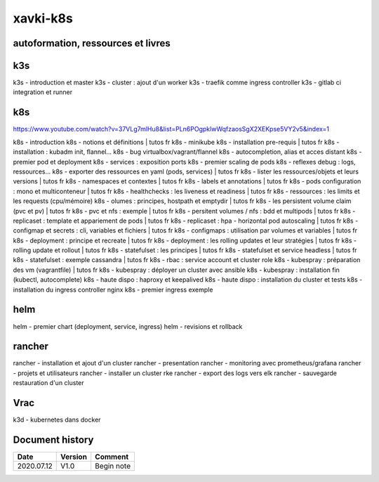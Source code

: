 xavki-k8s
#########

autoformation, ressources et livres
************************************

k3s
****

k3s - introduction et master
k3s - cluster : ajout d'un worker
k3s - traefik comme ingress controller
k3s - gitlab ci integration et runner

k8s
****

https://www.youtube.com/watch?v=37VLg7mlHu8&list=PLn6POgpklwWqfzaosSgX2XEKpse5VY2v5&index=1

k8s - introduction
k8s - notions et définitions | tutos fr
k8s - minikube
k8s - installation pre-requis | tutos fr
k8s - installation : kubadm init, flannel...
k8s - bug virtualbox/vagrant/flannel
k8s - autocompletion, alias et acces distant
k8s - premier pod et deployment
k8s - services : exposition ports
k8s - premier scaling de pods
k8s - reflexes debug : logs, ressources...
k8s - exporter des ressources en yaml (pods, services) | tutos fr
k8s - lister les ressources/objets et leurs versions | tutos fr
k8s - namespaces et contextes | tutos fr
k8s - labels et annotations | tutos fr
k8s - pods configuration : mono et multiconteneur | tutos fr
k8s - healthchecks : les liveness et readiness | tutos fr
k8s - ressources : les limits et les requests (cpu/mémoire)
k8s - olumes : principes, hostpath et emptydir | tutos fr
k8s - les persistent volume claim (pvc et pv) | tutos fr
k8s - pvc et nfs : exemple | tutos fr
k8s - persitent volumes / nfs : bdd et multipods | tutos fr
k8s - replicaset : template et appariement de pods | tutos fr
k8s - replicaset : hpa - horizontal pod autoscaling | tutos fr
k8s - configmap et secrets : cli, variables et fichiers | tutos fr
k8s - configmaps : utilisation par volumes et variables | tutos fr
k8s - deployment : principe et recreate | tutos fr
k8s - deployment : les rolling updates et leur stratégies | tutos fr
k8s - rolling update et rollout | tutos fr
k8s - statefulset : les principes | tutos fr
k8s - statefulset et service headless | tutos fr
k8s - statefulset : exemple cassandra | tutos fr
k8s - rbac : service account et cluster role
k8s - kubespray : préparation des vm (vagrantfile) | tutos fr
k8s - kubespray : déployer un cluster avec ansible
k8s - kubespray : installation fin (kubectl, autocomplete)
k8s - haute dispo : haproxy et keepalived
k8s - haute dispo : installation du cluster et tests
k8s - installation du ingress controller nginx
k8s - premier ingress exemple

helm
****

helm - premier chart (deployment, service, ingress)
helm - revisions et rollback

rancher
*******

rancher - installation et ajout d'un cluster
rancher - presentation
rancher - monitoring avec prometheus/grafana
rancher - projets et utilisateurs
rancher - installer un cluster rke
rancher - export des logs vers elk
rancher - sauvegarde restauration d'un cluster

Vrac
****

k3d - kubernetes dans docker

Document history
****************

+------------+---------+--------------------------------------------------------------------+
| Date       | Version | Comment                                                            |
+============+=========+====================================================================+
| 2020.07.12 | V1.0    | Begin note                                                         |
+------------+---------+--------------------------------------------------------------------+
